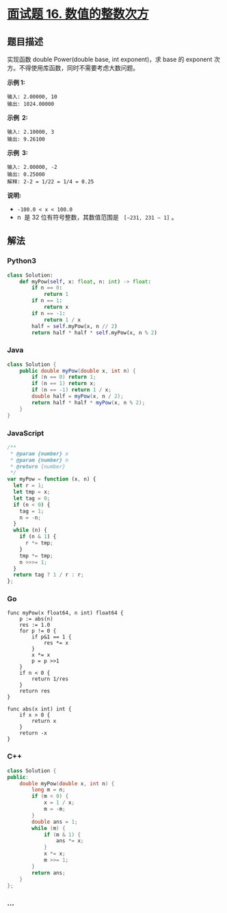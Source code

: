 * [[https://leetcode-cn.com/problems/shu-zhi-de-zheng-shu-ci-fang-lcof/][面试题 16.
数值的整数次方]]
  :PROPERTIES:
  :CUSTOM_ID: 面试题-16.-数值的整数次方
  :END:
** 题目描述
   :PROPERTIES:
   :CUSTOM_ID: 题目描述
   :END:
实现函数 double Power(double base, int exponent)，求 base 的 exponent
次方。不得使用库函数，同时不需要考虑大数问题。

*示例 1:*

#+begin_example
  输入: 2.00000, 10
  输出: 1024.00000
#+end_example

*示例  2:*

#+begin_example
  输入: 2.10000, 3
  输出: 9.26100
#+end_example

*示例  3:*

#+begin_example
  输入: 2.00000, -2
  输出: 0.25000
  解释: 2-2 = 1/22 = 1/4 = 0.25
#+end_example

*说明:*

- =-100.0 < x < 100.0=
- n  是 32 位有符号整数，其数值范围是   =[−231, 231 − 1]= 。

** 解法
   :PROPERTIES:
   :CUSTOM_ID: 解法
   :END:

#+begin_html
  <!-- tabs:start -->
#+end_html

*** *Python3*
    :PROPERTIES:
    :CUSTOM_ID: python3
    :END:
#+begin_src python
  class Solution:
      def myPow(self, x: float, n: int) -> float:
          if n == 0:
              return 1
          if n == 1:
              return x
          if n == -1:
              return 1 / x
          half = self.myPow(x, n // 2)
          return half * half * self.myPow(x, n % 2)
#+end_src

*** *Java*
    :PROPERTIES:
    :CUSTOM_ID: java
    :END:
#+begin_src java
  class Solution {
      public double myPow(double x, int n) {
          if (n == 0) return 1;
          if (n == 1) return x;
          if (n == -1) return 1 / x;
          double half = myPow(x, n / 2);
          return half * half * myPow(x, n % 2);
      }
  }
#+end_src

*** *JavaScript*
    :PROPERTIES:
    :CUSTOM_ID: javascript
    :END:
#+begin_src js
  /**
   * @param {number} x
   * @param {number} n
   * @return {number}
   */
  var myPow = function (x, n) {
    let r = 1;
    let tmp = x;
    let tag = 0;
    if (n < 0) {
      tag = 1;
      n = -n;
    }
    while (n) {
      if (n & 1) {
        r *= tmp;
      }
      tmp *= tmp;
      n >>>= 1;
    }
    return tag ? 1 / r : r;
  };
#+end_src

*** *Go*
    :PROPERTIES:
    :CUSTOM_ID: go
    :END:
#+begin_example
  func myPow(x float64, n int) float64 {
      p := abs(n)
      res := 1.0
      for p != 0 {
          if p&1 == 1 {
              res *= x
          }
          x *= x
          p = p >>1
      }
      if n < 0 {
          return 1/res
      }
      return res
  }

  func abs(x int) int {
      if x > 0 {
          return x
      }
      return -x
  }
#+end_example

*** *C++*
    :PROPERTIES:
    :CUSTOM_ID: c
    :END:
#+begin_src cpp
  class Solution {
  public:
      double myPow(double x, int n) {
          long m = n;
          if (m < 0) {
              x = 1 / x;
              m = -m;
          }
          double ans = 1;
          while (m) {
              if (m & 1) {
                  ans *= x;
              }
              x *= x;
              m >>= 1;
          }
          return ans;
      }
  };
#+end_src

*** *...*
    :PROPERTIES:
    :CUSTOM_ID: section
    :END:
#+begin_example
#+end_example

#+begin_html
  <!-- tabs:end -->
#+end_html
